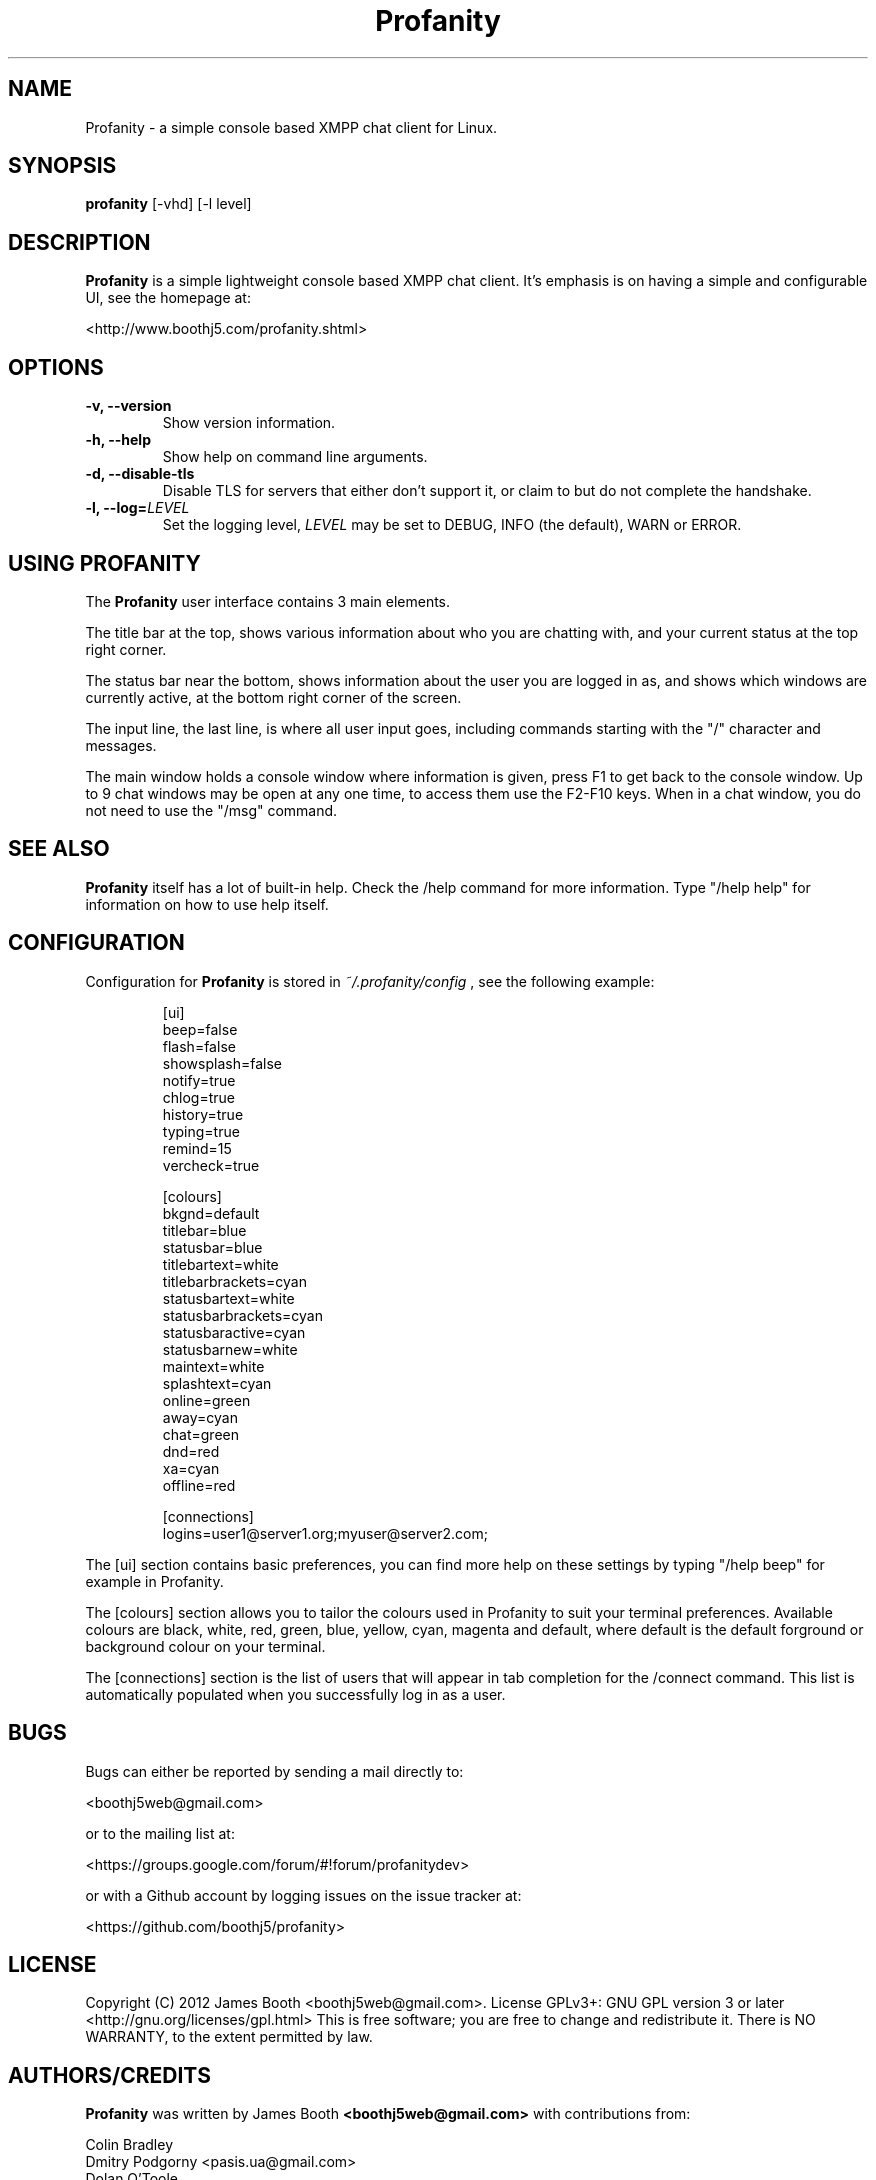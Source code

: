 .TH Profanity 1 "August 2012" "Profanity XMPP client"
.SH NAME
Profanity \- a simple console based XMPP chat client for Linux.
.SH SYNOPSIS
.B profanity
[-vhd] [-l level]
.SH DESCRIPTION
.B Profanity
is a simple lightweight console based XMPP chat client.  It's emphasis is 
on having a simple and configurable UI, see the homepage
at:
.br
.PP
<http://www.boothj5.com/profanity.shtml>
.SH OPTIONS
.TP
.BI "\-v, \-\-version"
Show version information.
.TP
.BI "\-h, \-\-help"
Show help on command line arguments.
.TP
.BI "\-d, \-\-disable-tls"
Disable TLS for servers that either don't support it, or claim to but do not
complete the handshake.
.TP
.BI "\-l, \-\-log="LEVEL
Set the logging level,
.I LEVEL
may be set to DEBUG, INFO (the default), WARN or ERROR.
.SH USING PROFANITY
The
.B Profanity 
user interface contains 3 main elements.
.PP
The title bar at the top, shows various information about who you are chatting
with, and your current status at the top right corner.
.PP
The status bar near the bottom, shows information about the user you are logged
in as, and shows which windows are currently active, at the bottom right corner
of the screen.
.PP
The input line, the last line, is where all user input goes, including commands
starting with the "/" character and messages.
.PP
The main window holds a console window where information is given, press F1 to
get back to the console window.  Up to 9 chat windows may be open at any one
time, to access them use the F2-F10 keys.  When in a chat window, you do not
need to use the "/msg" command.
.SH SEE ALSO
.B Profanity
itself has a lot of built\-in help. Check the /help command for more information.
Type "/help help" for information on how to use help itself.
.SH CONFIGURATION
Configuration for
.B Profanity
is stored in
.I ~/.profanity/config
, see the following example:
.br
.RS
.PP
[ui]
.br
beep=false
.br
flash=false 
.br
showsplash=false 
.br
notify=true 
.br
chlog=true 
.br
history=true 
.br
typing=true 
.br
remind=15 
.br
vercheck=true
.br
.PP
[colours]
.br
bkgnd=default
.br
titlebar=blue
.br
statusbar=blue
.br
titlebartext=white
.br
titlebarbrackets=cyan
.br
statusbartext=white
.br
statusbarbrackets=cyan
.br
statusbaractive=cyan
.br
statusbarnew=white
.br
maintext=white
.br
splashtext=cyan
.br
online=green
.br
away=cyan
.br
chat=green
.br
dnd=red
.br
xa=cyan
.br
offline=red
.br
.PP
[connections]
.br
logins=user1@server1.org;myuser@server2.com;
.PP
.RE
The [ui] section contains basic preferences, you can find more help on these
settings by typing "/help beep" for example in Profanity.
.PP
The [colours] section allows you to tailor the colours used in Profanity to
suit your terminal preferences.  Available colours are black, white, red, 
green, blue, yellow, cyan, magenta and default, where default is the default
forground or background colour on your terminal.
.PP
The [connections] section is the list of users that will appear in tab
completion for the /connect command.  This list is automatically populated
when you successfully log in as a user.
.SH BUGS
Bugs can either be reported by sending a mail directly to:
.br
.PP
<boothj5web@gmail.com>
.br
.PP
or to the mailing list at:
.br
.PP
<https://groups.google.com/forum/#!forum/profanitydev>
.br
.PP
or with a Github account by logging issues on the issue tracker at:
.br
.PP
<https://github.com/boothj5/profanity>
.SH LICENSE
Copyright (C) 2012 James Booth <boothj5web@gmail.com>.
License GPLv3+: GNU GPL version 3 or later <http://gnu.org/licenses/gpl.html>
This is free software; you are free to change and redistribute it.
There is NO WARRANTY, to the extent permitted by law.
.SH AUTHORS/CREDITS
.B Profanity
was written by James Booth
.B <boothj5web@gmail.com>
with contributions from:
.br
.PP
Colin Bradley
.br
Dmitry Podgorny <pasis.ua@gmail.com>
.br
Dolan O'Toole
